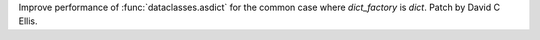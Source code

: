 Improve performance of :func:`dataclasses.asdict` for the common case where
`dict_factory` is `dict`. Patch by David C Ellis.
